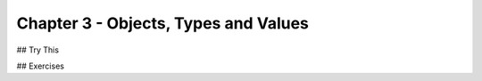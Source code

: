 Chapter 3 - Objects, Types and Values
-------------------------------------


.. mdinclude:: ../ch3-objects_types_and_values/drill/README.md

.. mdinclude:: ../ch3-objects_types_and_values/ch3-review.md

.. mdinclude:: ../ch3-objects_types_and_values/ch3-terms.md



## Try This

.. mdinclude:: ../ch3-objects_types_and_values/trythis/01-name_and_age/README.md

.. mdinclude:: ../ch3-objects_types_and_values/trythis/02-operators/README.md

.. mdinclude:: ../ch3-objects_types_and_values/trythis/03-04-repeated_words/README.md

.. mdinclude:: ../ch3-objects_types_and_values/trythis/05-cruel_world/README.m

.. mdinclude:: ../ch3-objects_types_and_values/trythis/06-unsafe_conversion/README.m


## Exercises

.. mdinclude:: ../ch3-objects_types_and_values/exercises/exercise02/README.md

.. mdinclude:: ../ch3-objects_types_and_values/exercises/exercise03/README.md

.. mdinclude:: ../ch3-objects_types_and_values/exercises/exercise04/README.md

.. mdinclude:: ../ch3-objects_types_and_values/exercises/exercise05/README.md

.. mdinclude:: ../ch3-objects_types_and_values/exercises/exercise06/README.md

.. mdinclude:: ../ch3-objects_types_and_values/exercises/exercise07/README.md

.. mdinclude:: ../ch3-objects_types_and_values/exercises/exercise08/README.md

.. mdinclude:: ../ch3-objects_types_and_values/exercises/exercise09/README.md

.. mdinclude:: ../ch3-objects_types_and_values/exercises/exercise10/README.md

.. mdinclude:: ../ch3-objects_types_and_values/exercises/exercise11/README.md

